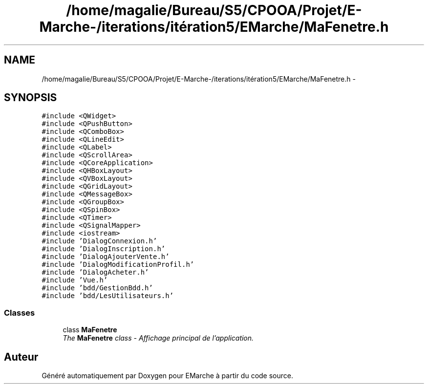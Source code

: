 .TH "/home/magalie/Bureau/S5/CPOOA/Projet/E-Marche-/iterations/itération5/EMarche/MaFenetre.h" 3 "Vendredi 18 Décembre 2015" "Version 5" "EMarche" \" -*- nroff -*-
.ad l
.nh
.SH NAME
/home/magalie/Bureau/S5/CPOOA/Projet/E-Marche-/iterations/itération5/EMarche/MaFenetre.h \- 
.SH SYNOPSIS
.br
.PP
\fC#include <QWidget>\fP
.br
\fC#include <QPushButton>\fP
.br
\fC#include <QComboBox>\fP
.br
\fC#include <QLineEdit>\fP
.br
\fC#include <QLabel>\fP
.br
\fC#include <QScrollArea>\fP
.br
\fC#include <QCoreApplication>\fP
.br
\fC#include <QHBoxLayout>\fP
.br
\fC#include <QVBoxLayout>\fP
.br
\fC#include <QGridLayout>\fP
.br
\fC#include <QMessageBox>\fP
.br
\fC#include <QGroupBox>\fP
.br
\fC#include <QSpinBox>\fP
.br
\fC#include <QTimer>\fP
.br
\fC#include <QSignalMapper>\fP
.br
\fC#include <iostream>\fP
.br
\fC#include 'DialogConnexion\&.h'\fP
.br
\fC#include 'DialogInscription\&.h'\fP
.br
\fC#include 'DialogAjouterVente\&.h'\fP
.br
\fC#include 'DialogModificationProfil\&.h'\fP
.br
\fC#include 'DialogAcheter\&.h'\fP
.br
\fC#include 'Vue\&.h'\fP
.br
\fC#include 'bdd/GestionBdd\&.h'\fP
.br
\fC#include 'bdd/LesUtilisateurs\&.h'\fP
.br

.SS "Classes"

.in +1c
.ti -1c
.RI "class \fBMaFenetre\fP"
.br
.RI "\fIThe \fBMaFenetre\fP class - Affichage principal de l'application\&. \fP"
.in -1c
.SH "Auteur"
.PP 
Généré automatiquement par Doxygen pour EMarche à partir du code source\&.
